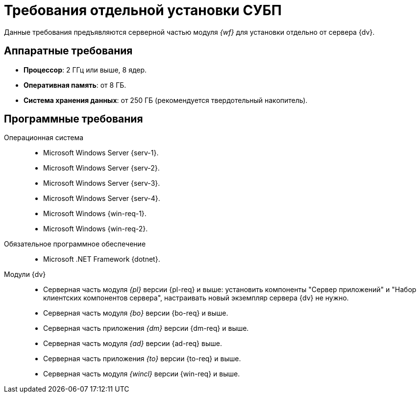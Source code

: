 = Требования отдельной установки СУБП

Данные требования предъявляются серверной частью модуля _{wf}_ для установки отдельно от сервера {dv}.

== Аппаратные требования

* *Процессор*: 2 ГГц или выше, 8 ядер.
* *Оперативная память*: от 8 ГБ.
* *Система хранения данных*: от 250 ГБ (рекомендуется твердотельный накопитель).

== Программные требования

Операционная система::
* Microsoft Windows Server {serv-1}.
* Microsoft Windows Server {serv-2}.
* Microsoft Windows Server {serv-3}.
* Microsoft Windows Server {serv-4}.
* Microsoft Windows {win-req-1}.
* Microsoft Windows {win-req-2}.

Обязательное программное обеспечение::
* Microsoft .NET Framework {dotnet}.

Модули {dv}::
* Серверная часть модуля _{pl}_ версии {pl-req} и выше: установить компоненты "Сервер приложений" и "Набор клиентских компонентов сервера", настраивать новый экземпляр сервера {dv} не нужно.
* Серверная часть модуля _{bo}_ версии {bo-req} и выше.
* Серверная часть приложения _{dm}_ версии {dm-req} и выше.
* Серверная часть модуля _{ad}_ версии {ad-req} выше.
* Серверная часть приложения _{to}_ версии {to-req} и выше.
* Серверная часть модуля _{wincl}_ версии {win-req} и выше.
